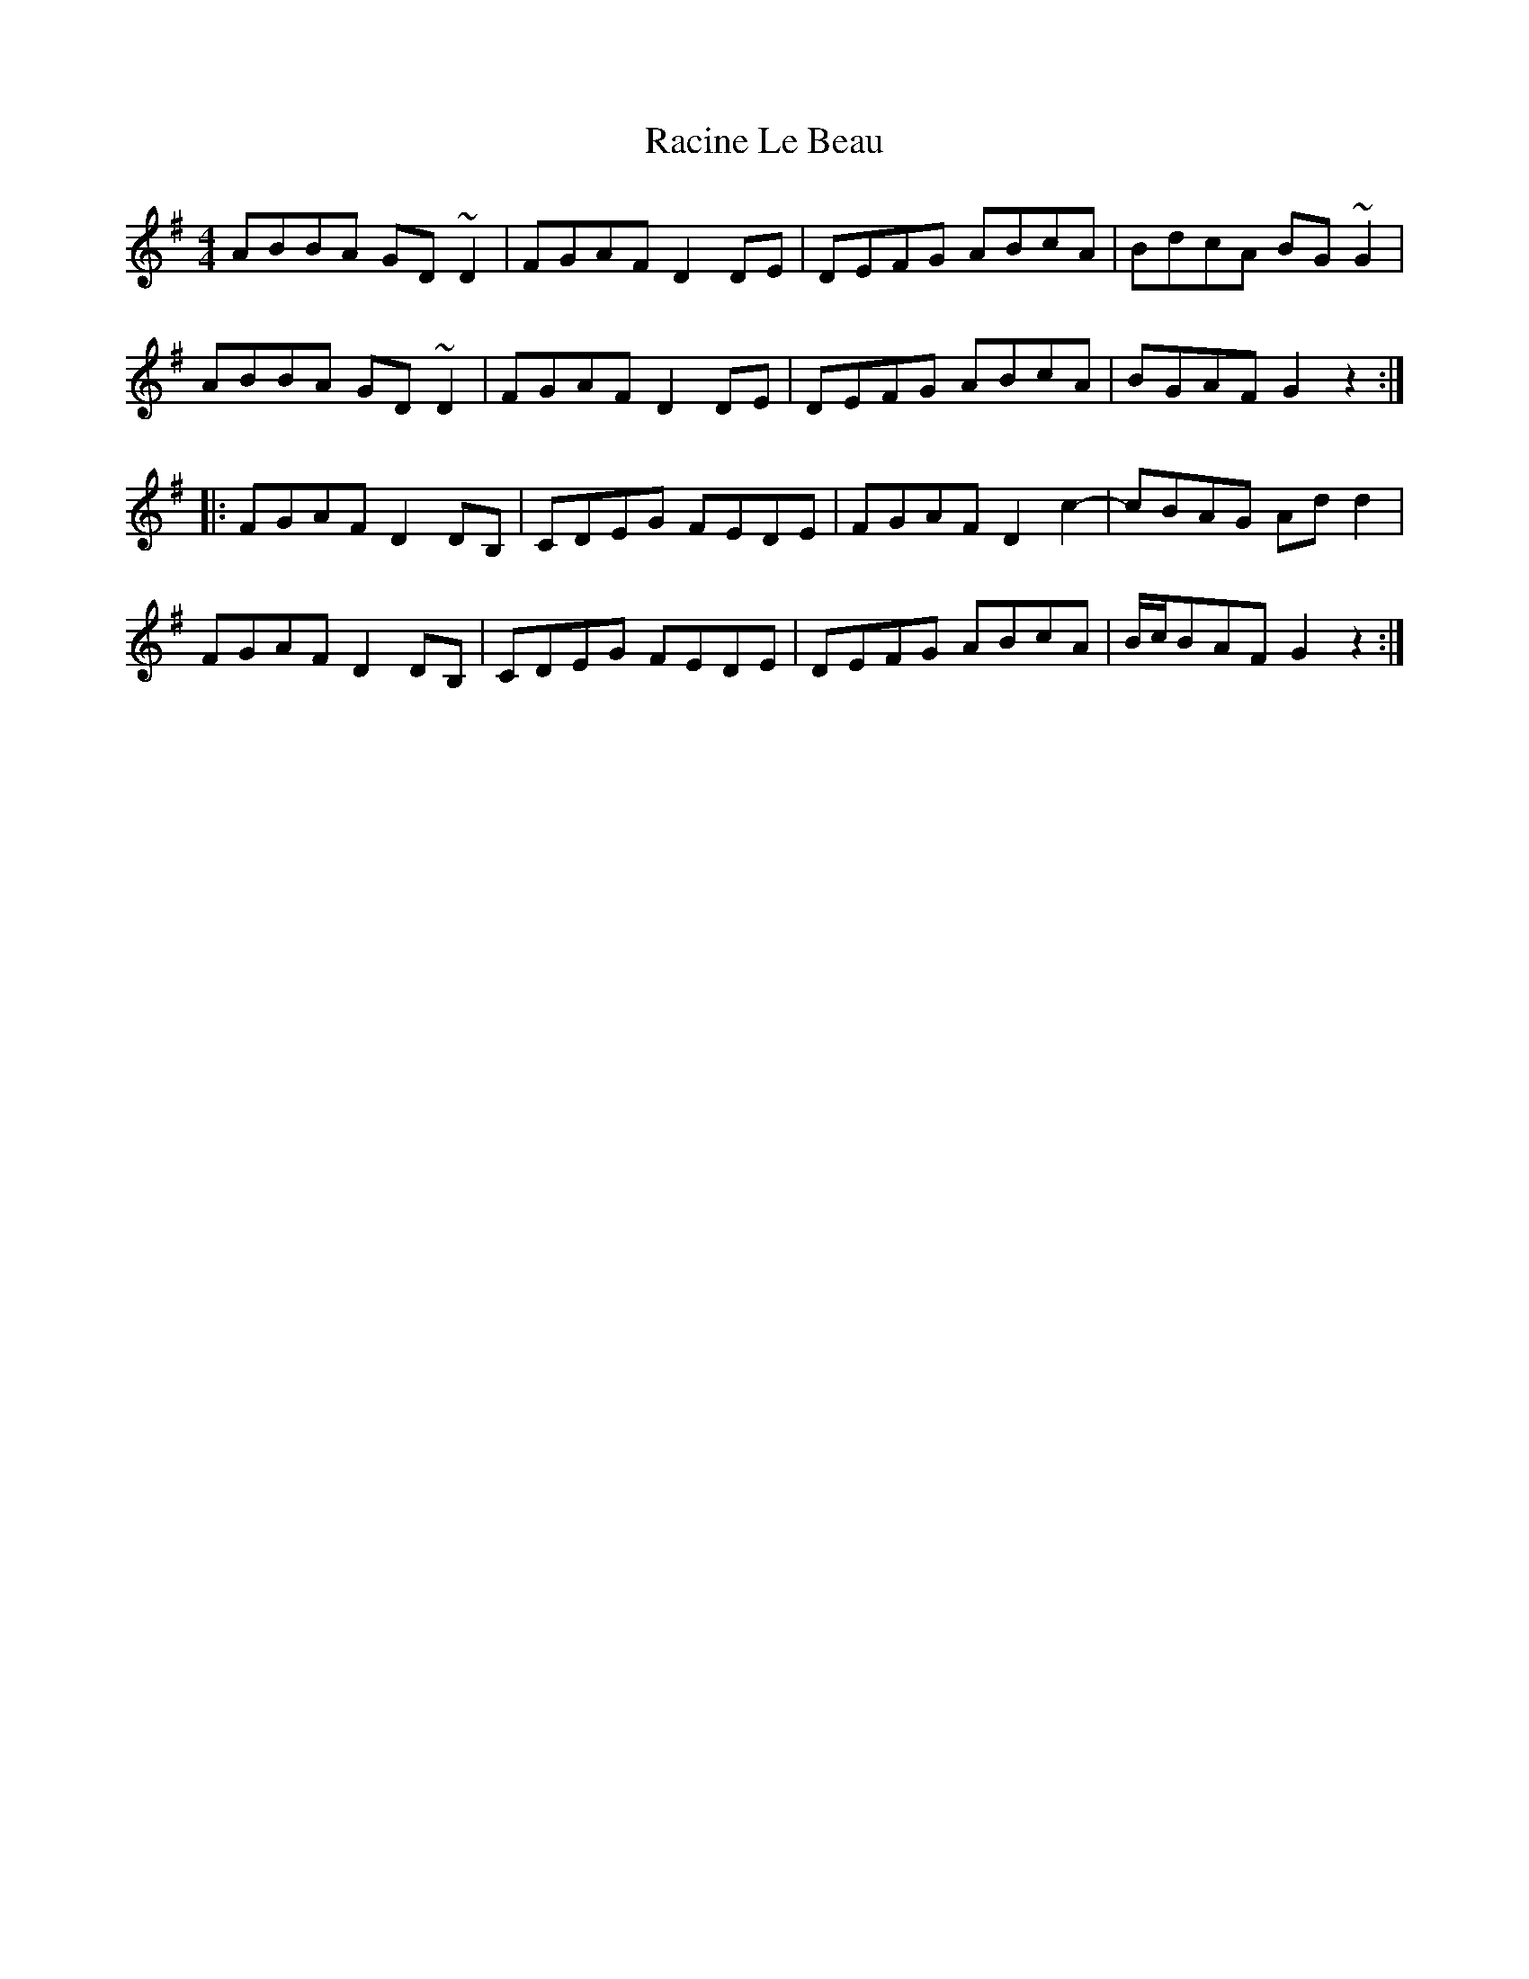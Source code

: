 X: 33468
T: Racine Le Beau
R: reel
M: 4/4
K: Gmajor
ABBA GD~D2|FGAF D2DE|DEFG ABcA|BdcA BG~G2|
ABBA GD~D2|FGAF D2DE|DEFG ABcA|BGAF G2z2:|
|:FGAF D2DB,|CDEG FEDE|FGAF D2c2-|cBAG Add2|
FGAF D2DB,|CDEG FEDE|DEFG ABcA|B/c/BAF G2z2:|


